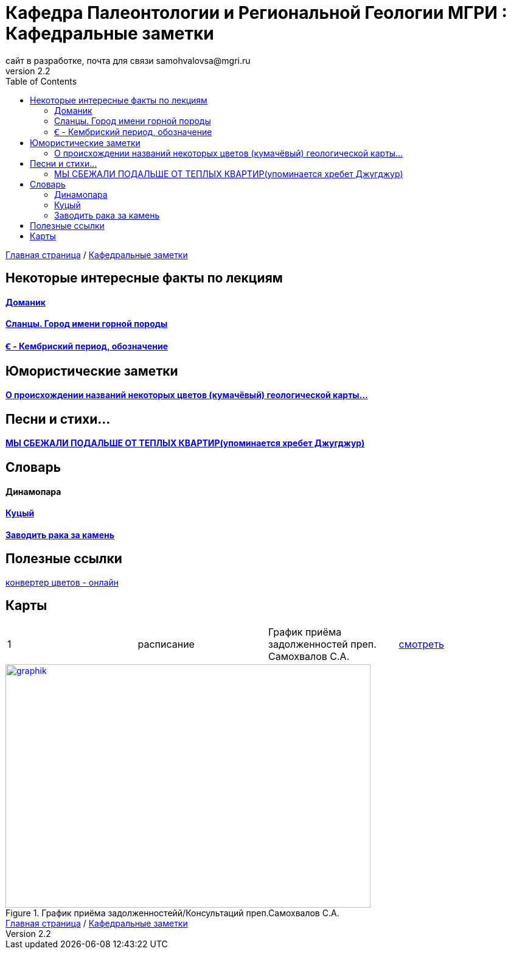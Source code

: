 = *Кафедра Палеонтологии и Региональной Геологии МГРИ : Кафедральные заметки*
сайт в разработке, почта для связи samohvalovsa@mgri.ru
v2.2 
:toc: left

[sidebar]
https://mgri-university.github.io/reggeo/index.html[Главная страница] / https://mgri-university.github.io/reggeo/fun.html[Кафедральные заметки]

== Некоторые интересные факты по лекциям
==== https://pikabu.ru/story/legko_li_dobyit_neft_domanikovyiy_khameleon_i_ego_neft_7164049[Доманик]

==== https://nord-ursus.livejournal.com/240872.html[Сланцы. Город имени горной породы]

==== https://ru.wikipedia.org/wiki/%EA%9E%92_(%D0%BB%D0%B0%D1%82%D0%B8%D0%BD%D0%B8%D1%86%D0%B0)[Ꞓ - Кембриский период, обозначение]

== Юмористические заметки


==== http://www.bolshoyvopros.ru/questions/2473875-kumachovyj--eto-kakoj-cvet.html[О происхождении названий некоторых цветов (кумачёвый) геологической карты...]
 
== Песни и стихи...

==== http://a-pesni.org/dvor/mysbezali.php[МЫ СБЕЖАЛИ ПОДАЛЬШЕ ОТ ТЕПЛЫХ КВАРТИР(упоминается хребет Джугджур)]

== Словарь 

==== Динамопара

==== https://ru.wiktionary.org/wiki/%D0%BA%D1%83%D1%86%D1%8B%D0%B9[Куцый]

==== https://www.multitran.com/m.exe?l1=2&l2=1&s=%D0%B7%D0%B0%D0%B2%D0%BE%D0%B4%D0%B8%D1%82%D1%8C+%D1%80%D0%B0%D0%BA%D0%B0+%D0%B7%D0%B0+%D0%BA%D0%B0%D0%BC%D0%B5%D0%BD%D1%8C[Заводить рака за камень]

== Полезные ссылки

https://colorscheme.ru/color-converter.html[конвертер цветов - онлайн]


== Карты 


|===
|1|расписание|График приёма задолженностей преп. Самохвалов С.А.|https://calendar.google.com/calendar/embed?src=e4li7tqvvg93eb5r7rrr6ucvjc%40group.calendar.google.com&ctz=Europe%2FMoscow[смотреть]
|===

[#img-sunset]
.График приёма задолженностейй/Консультаций преп.Самохвалов С.А.
[link=https://mgri-university.github.io/reggeo/images/graph_2021.jpg]
image::graph_z_2021.jpg[graphik,600,400]

[sidebar]
https://mgri-university.github.io/reggeo/index.html[Главная страница] / https://mgri-university.github.io/reggeo/fun.html[Кафедральные заметки]